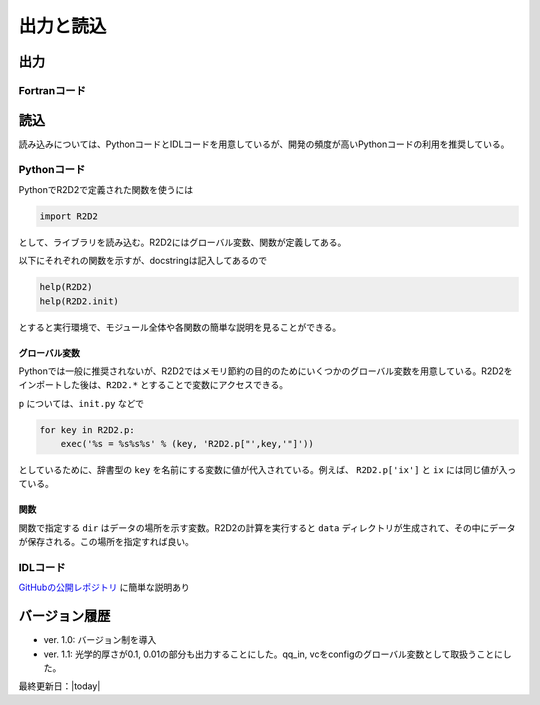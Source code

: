 出力と読込
=================

出力
----------------------

Fortranコード
::::::::::::::::::::::

読込
----------------------
読み込みについては、PythonコードとIDLコードを用意しているが、開発の頻度が高いPythonコードの利用を推奨している。

Pythonコード
::::::::::::::::::::::

.. py:module:: R2D2

PythonでR2D2で定義された関数を使うには

.. code:: python

    import R2D2

として、ライブラリを読み込む。R2D2にはグローバル変数、関数が定義してある。

以下にそれぞれの関数を示すが、docstringは記入してあるので

.. code:: python

    help(R2D2)
    help(R2D2.init)

とすると実行環境で、モジュール全体や各関数の簡単な説明を見ることができる。

グローバル変数
^^^^^^^^^^^^^^^^^^^^^^
Pythonでは一般に推奨されないが、R2D2ではメモリ節約の目的のためにいくつかのグローバル変数を用意している。R2D2をインポートした後は、``R2D2.*`` とすることで変数にアクセスできる。

.. py:data:: R2D2.p

    基本的なパラメタ。格子点数 ``ix`` や領域サイズ ``xmax`` など。 ``init`` で読み込んだ結果。
.. py:data:: R2D2.q2

    2次元のnumpy array。ある高さのデータ。``read_qq_select`` で読み込んだ結果。
.. py:data:: R2D2.q3
    
    3次元のnumpy array。計算領域全体のデータ。``read_qq`` で読み込んだ結果。
.. py:data:: R2D2.qi

    2次元のnumpy array。ある光学的厚さの面でのデータ。現在は光学的厚さ1, 0.1, 0.01でのデータを出力している。 ``read_qq`` で読み込んだ結果。
.. py:data:: R2D2.vc

    Fortranの計算の中で解析した結果。 ``read_vc`` で読み込んだ結果。
.. py:data:: R2D2.qc

    3次元のnumpy array。計算領域全体のデータ。Fortranの計算でチェックポイントのために出力しているデータを読み込む。主に解像度をあげたいときのために使う ``read_qq_check`` で読み込んだ結果。

``p`` については、``init.py`` などで

.. code:: python

    for key in R2D2.p:
        exec('%s = %s%s%s' % (key, 'R2D2.p["',key,'"]'))

としているために、辞書型の ``key`` を名前にする変数に値が代入されている。例えば、 ``R2D2.p['ix']`` と ``ix`` には同じ値が入っている。

関数
^^^^^^^^^^^^^^^^^^^^^^

関数で指定する ``dir`` はデータの場所を示す変数。R2D2の計算を実行すると ``data`` ディレクトリが生成されて、その中にデータが保存される。この場所を指定すれば良い。

.. py:function:: init(dir)
    
    R2D2でデータを解析するときに、一番はじめに実行すべき関数。計算設定などのパラメタが読み込まれる。 ``R2D2.p`` にデータが保存される。
    
    :argument str dir: データの場所
    :return: None

.. py:function:: read_qq_select(xs,n,silent,out)
    
    ある高さのデータのスライスを読み込む。戻り値を返さない時も ``R2D2.q2`` にデータが保存される。

    :param float xs: 読み込みたいデータの高さ
    :param int n: 読み込みたい時間ステップ
    :return: ``out=True`` が指定されているとデータが返される。
.. py:function:: read_qq(n)
    
    3次元のデータを読み込む。戻り値を返さない時も ``R2D2.q3`` にデータが保存される。

    :param int n: 読み込みたい時間ステップ
    :return: ``out=True`` が指定されているとデータが返される。
.. py:function:: read_time(n)
    
    時間を読み込む

    :param int n: 読み込みたい時間ステップ
    :return: 時間ステップでの時間が返される
.. py:function:: read_vc(n)
    
    Fortranコードの中で解析した計算結果を読み込む。戻り値を返さない時も ``R2D2.vc`` にデータが保存される。

    :param int n: 読み込みたい時間ステップ
    :return: ``out=True`` が指定されているとデータが返される。

IDLコード
::::::::::::::::::::::

`GitHubの公開レポジトリ <https://github.com/hottahd/R2D2_idl>`_ に簡単な説明あり

バージョン履歴
----------------------

* ver. 1.0: バージョン制を導入
* ver. 1.1: 光学的厚さが0.1, 0.01の部分も出力することにした。qq_in, vcをconfigのグローバル変数として取扱うことにした。

最終更新日：|today|
